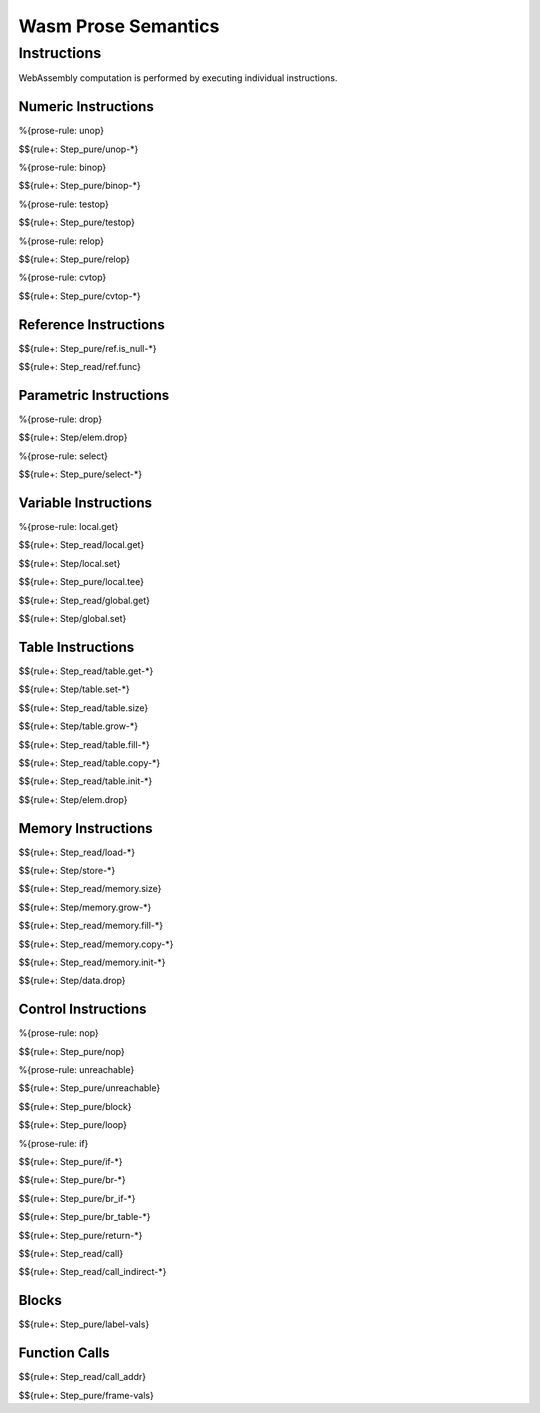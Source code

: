 Wasm Prose Semantics
=====================

.. _exec-instr:

Instructions
------------

WebAssembly computation is performed by executing individual instructions.

.. _exec-instr-numeric:

Numeric Instructions
~~~~~~~~~~~~~~~~~~~~

.. _exec-unop:

%{prose-rule: unop}

$${rule+: Step_pure/unop-*}

.. _exec-binop:

%{prose-rule: binop}

$${rule+: Step_pure/binop-*}

.. _exec-testop:

%{prose-rule: testop}

$${rule+: Step_pure/testop}

.. _exec-relop:

%{prose-rule: relop}

$${rule+: Step_pure/relop}

.. _exec-cvtop:

%{prose-rule: cvtop}

$${rule+: Step_pure/cvtop-*}

.. _exec-instr-ref:

Reference Instructions
~~~~~~~~~~~~~~~~~~~~~~

.. _exec-ref.is_null:

$${rule+: Step_pure/ref.is_null-*}

.. _exec-ref.func:

$${rule+: Step_read/ref.func}

.. _exec-instr-parametric:

Parametric Instructions
~~~~~~~~~~~~~~~~~~~~~~~

.. _exec-drop:

%{prose-rule: drop}

$${rule+: Step/elem.drop}

.. _exec-select:

%{prose-rule: select}

$${rule+: Step_pure/select-*}

.. _exec-instr-variable:

Variable Instructions
~~~~~~~~~~~~~~~~~~~~~

.. _exec-local.get:

%{prose-rule: local.get}

$${rule+: Step_read/local.get}

.. _exec-local.set:

$${rule+: Step/local.set}

.. _exec-local.tee:

$${rule+: Step_pure/local.tee}

.. _exec-global.get:

$${rule+: Step_read/global.get}

.. _exec-global.set:

$${rule+: Step/global.set}

.. _exec-instr-table:

Table Instructions
~~~~~~~~~~~~~~~~~~

.. _exec-table.get:

$${rule+: Step_read/table.get-*}

.. _exec-table.set:

$${rule+: Step/table.set-*}

.. _exec-table.size:

$${rule+: Step_read/table.size}

.. _exec-table.grow:

$${rule+: Step/table.grow-*}

.. _exec-table.fill:

$${rule+: Step_read/table.fill-*}

.. _exec-table.copy:

$${rule+: Step_read/table.copy-*}

.. _exec-table.init:

$${rule+: Step_read/table.init-*}

.. _exec-elem.drop:

$${rule+: Step/elem.drop}

.. _exec-instr-memory:

Memory Instructions
~~~~~~~~~~~~~~~~~~~

.. _exec-load:

$${rule+: Step_read/load-*}

.. _exec-store:

$${rule+: Step/store-*}

.. _exec-memory.size:

$${rule+: Step_read/memory.size}

.. _exec-memory.grow:

$${rule+: Step/memory.grow-*}

.. _exec-memory.fill:

$${rule+: Step_read/memory.fill-*}

.. _exec-memory.copy:

$${rule+: Step_read/memory.copy-*}

.. _exec-memory.init:

$${rule+: Step_read/memory.init-*}

.. _exec-data.drop:

$${rule+: Step/data.drop}

.. _exec-instr-control:

Control Instructions
~~~~~~~~~~~~~~~~~~~~

.. _exec-nop:

%{prose-rule: nop}

$${rule+: Step_pure/nop}

.. _exec-unreachable:

%{prose-rule: unreachable}

$${rule+: Step_pure/unreachable}

.. _exec-block:

$${rule+: Step_pure/block}

.. _exec-loop:

$${rule+: Step_pure/loop}

.. _exec-if:

%{prose-rule: if}

$${rule+: Step_pure/if-*}

.. _exec-br:

$${rule+: Step_pure/br-*}

.. _exec-br_if:

$${rule+: Step_pure/br_if-*}

.. _exec-br_table:

$${rule+: Step_pure/br_table-*}

.. _exec-return:

$${rule+: Step_pure/return-*}

.. _exec-call:

$${rule+: Step_read/call}

.. _exec-call_indirect:

$${rule+: Step_read/call_indirect-*}

.. _exec-instr-seq:

Blocks
~~~~~~

.. _exec-label-vals:

$${rule+: Step_pure/label-vals}

Function Calls
~~~~~~~~~~~~~~

.. _exec-call_addr:

$${rule+: Step_read/call_addr}

.. _exec-frame-vals:

$${rule+: Step_pure/frame-vals}
